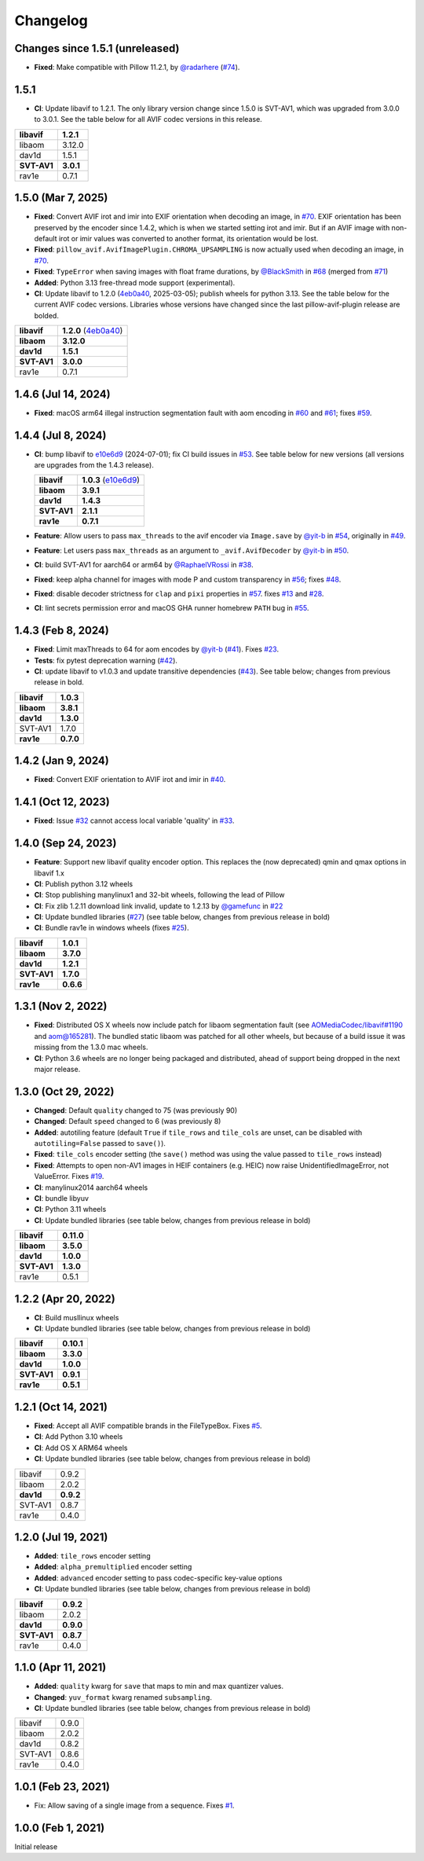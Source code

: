 Changelog
=========

Changes since 1.5.1 (unreleased)
--------------------------------

* **Fixed**: Make compatible with Pillow 11.2.1, by `@radarhere`_ (`#74`_).

.. _#74: https://github.com/fdintino/pillow-avif-plugin/pull/74
.. _@radarhere: https://github.com/radarhere

1.5.1
-----

* **CI**: Update libavif to 1.2.1. The only library version change since
  1.5.0 is SVT-AV1, which was upgraded from 3.0.0 to 3.0.1. See the table
  below for all AVIF codec versions in this release.

.. table::

  ===========  ==========
  **libavif**  **1.2.1**
  libaom       3.12.0
  dav1d        1.5.1
  **SVT-AV1**  **3.0.1**
  rav1e        0.7.1
  ===========  ==========

1.5.0 (Mar 7, 2025)
-------------------

* **Fixed**: Convert AVIF irot and imir into EXIF orientation when decoding
  an image, in `#70`_. EXIF orientation has been preserved by the encoder
  since 1.4.2, which is when we started setting irot and imir. But if an AVIF
  image with non-default irot or imir values was converted to another format,
  its orientation would be lost.
* **Fixed**: ``pillow_avif.AvifImagePlugin.CHROMA_UPSAMPLING`` is now actually
  used when decoding an image, in `#70`_.
* **Fixed**: ``TypeError`` when saving images with float frame durations, by
  `@BlackSmith`_ in `#68`_ (merged from `#71`_)
* **Added**: Python 3.13 free-thread mode support (experimental).
*  **CI**: Update libavif to 1.2.0 (`4eb0a40`_, 2025-03-05); publish wheels
   for python 3.13. See the table below for the current AVIF codec versions.
   Libraries whose versions have changed since the last pillow-avif-plugin
   release are bolded.

.. table::

  ===========  ==========
  **libavif**  **1.2.0** (`4eb0a40`_)
  **libaom**   **3.12.0**
  **dav1d**    **1.5.1**
  **SVT-AV1**  **3.0.0**
  rav1e        0.7.1
  ===========  ==========

.. _#68: https://github.com/fdintino/pillow-avif-plugin/pull/68
.. _#70: https://github.com/fdintino/pillow-avif-plugin/pull/70
.. _#71: https://github.com/fdintino/pillow-avif-plugin/pull/71
.. _4eb0a40: https://github.com/AOMediaCodec/libavif/commit/4eb0a40fb06612adf53650a14c692eaf62c068e6
.. _@BlackSmith: https://github.com/BlackSmith

1.4.6 (Jul 14, 2024)
--------------------

* **Fixed**: macOS arm64 illegal instruction segmentation fault with aom
  encoding in `#60`_ and `#61`_; fixes `#59`_.

.. _#59: https://github.com/fdintino/pillow-avif-plugin/issues/59
.. _#60: https://github.com/fdintino/pillow-avif-plugin/pull/60
.. _#61: https://github.com/fdintino/pillow-avif-plugin/pull/61

1.4.4 (Jul 8, 2024)
-------------------

*  **CI**: bump libavif to `e10e6d9`_ (2024-07-01); fix CI build issues
   in `#53`_. See table below for new versions (all versions are
   upgrades from the 1.4.3 release).

   +------------------------------------+-------------------------+
   | **libavif**                        | **1.0.3** (`e10e6d9`_)  |
   +------------------------------------+-------------------------+
   | **libaom**                         | **3.9.1**               |
   +------------------------------------+-------------------------+
   | **dav1d**                          | **1.4.3**               |
   +------------------------------------+-------------------------+
   | **SVT-AV1**                        | **2.1.1**               |
   +------------------------------------+-------------------------+
   | **rav1e**                          | **0.7.1**               |
   +------------------------------------+-------------------------+

*  **Feature**: Allow users to pass ``max_threads`` to the avif encoder via
   ``Image.save`` by `@yit-b`_ in `#54`_, originally in `#49`_.

*  **Feature**: Let users pass ``max_threads`` as an argument to
   ``_avif.AvifDecoder`` by `@yit-b`_ in `#50`_.

*  **CI**: build SVT-AV1 for aarch64 or arm64 by `@RaphaelVRossi`_ in `#38`_.

*  **Fixed**: keep alpha channel for images with mode P and custom
   transparency in `#56`_; fixes `#48`_.

*  **Fixed**: disable decoder strictness for ``clap`` and ``pixi`` properties
   in `#57`_. fixes `#13`_ and `#28`_.

*  **CI**: lint secrets permission error and macOS GHA runner homebrew
   ``PATH`` bug in `#55`_.

.. _e10e6d9: https://github.com/AOMediaCodec/libavif/commit/e10e6d98e6d1dbcdd409859a924d1b607a1e06dc
.. _#53: https://github.com/fdintino/pillow-avif-plugin/pull/53
.. _#54: https://github.com/fdintino/pillow-avif-plugin/pull/54
.. _#49: https://github.com/fdintino/pillow-avif-plugin/pull/49
.. _#50: https://github.com/fdintino/pillow-avif-plugin/pull/50
.. _@RaphaelVRossi: https://github.com/RaphaelVRossi
.. _#38: https://github.com/fdintino/pillow-avif-plugin/pull/38
.. _#56: https://github.com/fdintino/pillow-avif-plugin/pull/56
.. _#48: https://github.com/fdintino/pillow-avif-plugin/issues/48
.. _#57: https://github.com/fdintino/pillow-avif-plugin/pull/57
.. _#13: https://github.com/fdintino/pillow-avif-plugin/issues/13
.. _#28: https://github.com/fdintino/pillow-avif-plugin/issues/28
.. _#55: https://github.com/fdintino/pillow-avif-plugin/pull/55

1.4.3 (Feb 8, 2024)
-------------------

-  **Fixed**: Limit maxThreads to 64 for aom encodes by `@yit-b`_ (`#41`_).
   Fixes `#23`_.
-  **Tests**: fix pytest deprecation warning (`#42`_).
-  **CI**: update libavif to v1.0.3 and update transitive dependencies (`#43`_).
   See table below; changes from previous release in bold.

=========== =========
**libavif** **1.0.3**
**libaom**  **3.8.1**
**dav1d**   **1.3.0**
SVT-AV1     1.7.0
**rav1e**   **0.7.0**
=========== =========

.. _@yit-b: https://github.com/yit-b
.. _#41: https://github.com/fdintino/pillow-avif-plugin/pull/41
.. _#42: https://github.com/fdintino/pillow-avif-plugin/pull/42
.. _#23: https://github.com/fdintino/pillow-avif-plugin/issues/23
.. _#43: https://github.com/fdintino/pillow-avif-plugin/pull/43

1.4.2 (Jan 9, 2024)
-------------------

* **Fixed**: Convert EXIF orientation to AVIF irot and imir in `#40`_.

.. _#40: https://github.com/fdintino/pillow-avif-plugin/pull/40

1.4.1 (Oct 12, 2023)
--------------------

* **Fixed**: Issue `#32`_ cannot access local variable 'quality' in `#33`_.

.. _#32: https://github.com/fdintino/pillow-avif-plugin/issues/32
.. _#33: https://github.com/fdintino/pillow-avif-plugin/pull/33

1.4.0 (Sep 24, 2023)
--------------------

*  **Feature**: Support new libavif quality encoder option. This
   replaces the (now deprecated) qmin and qmax options in libavif 1.x
*  **CI**: Publish python 3.12 wheels
*  **CI**: Stop publishing manylinux1 and 32-bit wheels, following the
   lead of Pillow
*  **CI**: Fix zlib 1.2.11 download link invalid, update to 1.2.13 by
   `@gamefunc`_ in `#22`_
*  **CI**: Update bundled libraries (`#27`_) (see table below,
   changes from previous release in bold)
*  **CI**: Bundle rav1e in windows wheels (fixes `#25`_).

=========== =========
**libavif** **1.0.1**
**libaom**  **3.7.0**
**dav1d**   **1.2.1**
**SVT-AV1** **1.7.0**
**rav1e**   **0.6.6**
=========== =========

.. _@gamefunc: https://github.com/gamefunc
.. _#22: https://github.com/fdintino/pillow-avif-plugin/pull/22
.. _#27: https://github.com/fdintino/pillow-avif-plugin/pull/27
.. _#25: https://github.com/fdintino/pillow-avif-plugin/issues/25

1.3.1 (Nov 2, 2022)
-------------------

* **Fixed**: Distributed OS X wheels now include patch for libaom segmentation
  fault (see `AOMediaCodec/libavif#1190`_ and `aom@165281`_). The bundled
  static libaom was patched for all other wheels, but because of a build issue
  it was missing from the 1.3.0 mac wheels.
* **CI**: Python 3.6 wheels are no longer being packaged and distributed,
  ahead of support being dropped in the next major release.

.. _AOMediaCodec/libavif#1190: https://github.com/AOMediaCodec/libavif/issues/1190
.. _aom@165281: https://aomedia-review.googlesource.com/c/aom/+/165281/1

1.3.0 (Oct 29, 2022)
--------------------

* **Changed**: Default ``quality`` changed to 75 (was previously 90)
* **Changed**: Default ``speed`` changed to 6 (was previously 8)
* **Added**: autotiling feature (default ``True`` if ``tile_rows`` and
  ``tile_cols`` are unset, can be disabled with ``autotiling=False`` passed to
  ``save()``).
* **Fixed**: ``tile_cols`` encoder setting (the ``save()`` method was using
  the value passed to ``tile_rows`` instead)
* **Fixed**: Attempts to open non-AV1 images in HEIF containers (e.g. HEIC)
  now raise UnidentifiedImageError, not ValueError. Fixes `#19`_.
* **CI**: manylinux2014 aarch64 wheels
* **CI**: bundle libyuv
* **CI**: Python 3.11 wheels
* **CI**: Update bundled libraries (see table below, changes from previous
  release in bold)

.. _#19: https://github.com/fdintino/pillow-avif-plugin/issues/19

.. table::

  ===========  ==========
  **libavif**  **0.11.0**
  **libaom**   **3.5.0**
  **dav1d**    **1.0.0**
  **SVT-AV1**  **1.3.0**
  rav1e        0.5.1
  ===========  ==========

1.2.2 (Apr 20, 2022)
--------------------

* **CI**: Build musllinux wheels
* **CI**: Update bundled libraries (see table below, changes from previous
  release in bold)

.. table::

  ===========  ==========
  **libavif**  **0.10.1**
  **libaom**   **3.3.0**
  **dav1d**    **1.0.0**
  **SVT-AV1**  **0.9.1**
  **rav1e**    **0.5.1**
  ===========  ==========

1.2.1 (Oct 14, 2021)
--------------------

* **Fixed**: Accept all AVIF compatible brands in the FileTypeBox. Fixes `#5`_.
* **CI**: Add Python 3.10 wheels
* **CI**: Add OS X ARM64 wheels
* **CI**: Update bundled libraries (see table below, changes from previous
  release in bold)

.. _#5: https://github.com/fdintino/pillow-avif-plugin/issues/5

.. table::

  ===========  ==========
  libavif      0.9.2
  libaom       2.0.2
  **dav1d**    **0.9.2**
  SVT-AV1      0.8.7
  rav1e        0.4.0
  ===========  ==========

1.2.0 (Jul 19, 2021)
--------------------

* **Added**: ``tile_rows`` encoder setting
* **Added**: ``alpha_premultiplied`` encoder setting
* **Added**: ``advanced`` encoder setting to pass codec-specific key-value
  options
* **CI**: Update bundled libraries (see table below, changes from previous
  release in bold)

.. table::

  ===========  ==========
  **libavif**  **0.9.2**
  libaom       2.0.2
  **dav1d**    **0.9.0**
  **SVT-AV1**  **0.8.7**
  rav1e        0.4.0
  ===========  ==========

1.1.0 (Apr 11, 2021)
--------------------

* **Added**: ``quality`` kwarg for ``save`` that maps to min and max quantizer
  values.
* **Changed**: ``yuv_format`` kwarg renamed ``subsampling``.
* **CI**: Update bundled libraries (see table below, changes from previous
  release in bold)



.. table::

  ======== ========
  libavif  0.9.0
  libaom   2.0.2
  dav1d    0.8.2
  SVT-AV1  0.8.6
  rav1e    0.4.0
  ======== ========

1.0.1 (Feb 23, 2021)
--------------------

* Fix: Allow saving of a single image from a sequence. Fixes `#1`_.

.. _#1: https://github.com/fdintino/pillow-avif-plugin/issues/1

1.0.0 (Feb 1, 2021)
-------------------

Initial release
